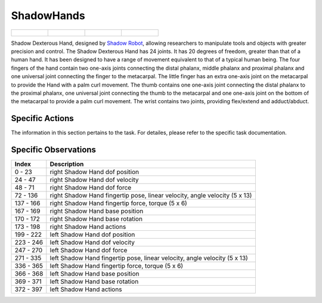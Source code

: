 ShadowHands
===========


.. list-table::

    * - .. figure:: ../../_static/images/shadow_hand_front.jpeg
            :width: 200px
        .. centered:: front
      - .. figure:: ../../_static/images/shadow_hand_back.jpeg
            :width: 200px
        .. centered:: back
      - .. figure:: ../../_static/images/shadow_hand_left.jpeg
            :width: 200px
        .. centered:: left
      - .. figure:: ../../_static/images/shadow_hand_right.jpeg
            :width: 200px
        .. centered:: right


Shadow Dexterous Hand, designed by `Shadow Robot <https://www.shadowrobot.com/dexterous-hand-series/>`__,  allowing researchers to manipulate tools and objects with greater precision and control. The Shadow Dexterous Hand has 24 joints. It has 20 degrees of freedom, greater than that of a human hand. It has been designed to have a range of movement equivalent to that of a typical human being. The four fingers of the hand contain two one-axis joints connecting the distal phalanx, middle phalanx and proximal phalanx and one universal joint connecting the finger to the metacarpal. The little finger has an extra one-axis joint on the metacarpal to provide the Hand with a palm curl movement. The thumb contains one one-axis joint connecting the distal phalanx to the proximal phalanx, one universal joint connecting the thumb to the metacarpal and one one-axis joint on the bottom of the metacarpal to provide a palm curl movement. The wrist contains two joints, providing flex/extend and adduct/abduct.




Specific Actions
----------------

The information in this section pertains to the task. For detailes, please refer to the specific task documentation.


Specific Observations
---------------------

+-----------+----------------------------------------------------------------------------+
| Index     | Description                                                                |
+===========+============================================================================+
| 0 - 23    | right Shadow Hand dof position                                             |
+-----------+----------------------------------------------------------------------------+
| 24 - 47   | right Shadow Hand dof velocity                                             |
+-----------+----------------------------------------------------------------------------+
| 48 - 71   | right Shadow Hand dof force                                                |
+-----------+----------------------------------------------------------------------------+
| 72 - 136  | right Shadow Hand fingertip pose, linear velocity, angle velocity (5 x 13) |
+-----------+----------------------------------------------------------------------------+
| 137 - 166 | right Shadow Hand fingertip force, torque (5 x 6)                          |
+-----------+----------------------------------------------------------------------------+
| 167 - 169 | right Shadow Hand base position                                            |
+-----------+----------------------------------------------------------------------------+
| 170 - 172 | right Shadow Hand base rotation                                            |
+-----------+----------------------------------------------------------------------------+
| 173 - 198 | right Shadow Hand actions                                                  |
+-----------+----------------------------------------------------------------------------+
| 199 - 222 | left Shadow Hand dof position                                              |
+-----------+----------------------------------------------------------------------------+
| 223 - 246 | left Shadow Hand dof velocity                                              |
+-----------+----------------------------------------------------------------------------+
| 247 - 270 | left Shadow Hand dof force                                                 |
+-----------+----------------------------------------------------------------------------+
| 271 - 335 | left Shadow Hand fingertip pose, linear velocity, angle velocity (5 x 13)  |
+-----------+----------------------------------------------------------------------------+
| 336 - 365 | left Shadow Hand fingertip force, torque (5 x 6)                           |
+-----------+----------------------------------------------------------------------------+
| 366 - 368 | left Shadow Hand base position                                             |
+-----------+----------------------------------------------------------------------------+
| 369 - 371 | left Shadow Hand base rotation                                             |
+-----------+----------------------------------------------------------------------------+
| 372 - 397 | left Shadow Hand actions                                                   |
+-----------+----------------------------------------------------------------------------+
